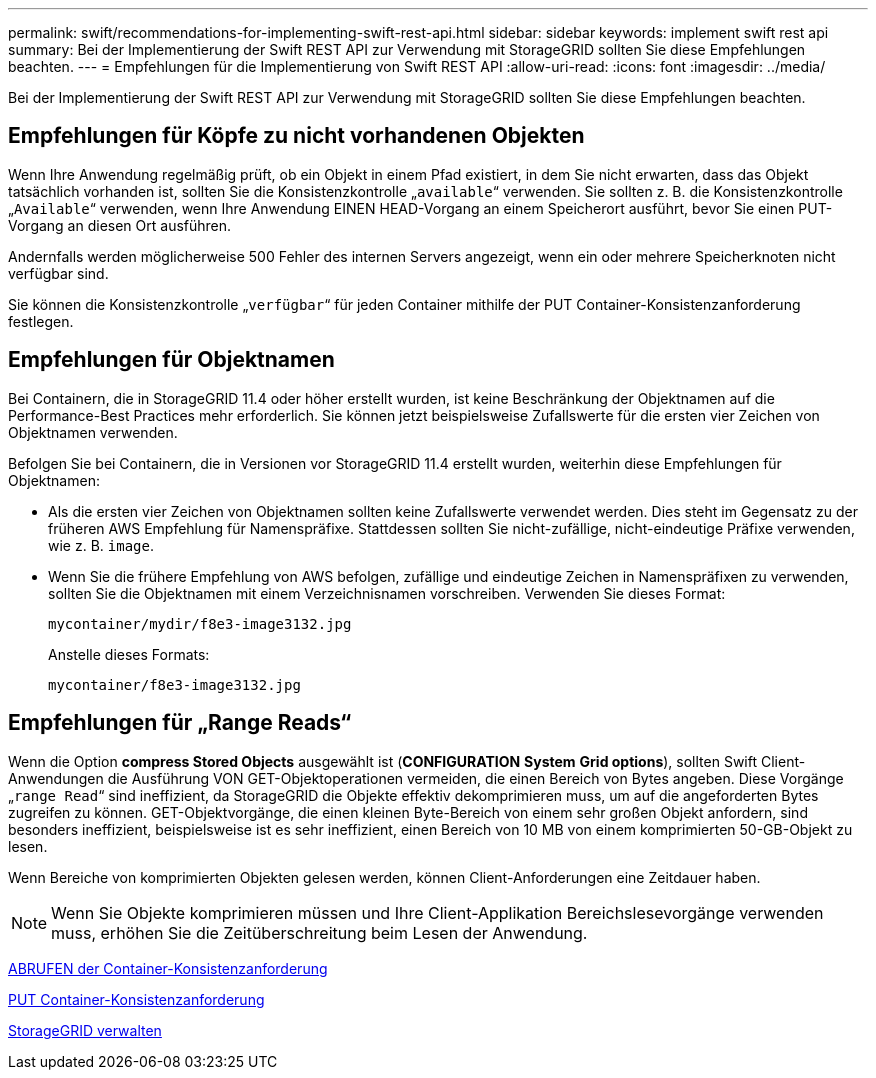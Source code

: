 ---
permalink: swift/recommendations-for-implementing-swift-rest-api.html 
sidebar: sidebar 
keywords: implement swift rest api 
summary: Bei der Implementierung der Swift REST API zur Verwendung mit StorageGRID sollten Sie diese Empfehlungen beachten. 
---
= Empfehlungen für die Implementierung von Swift REST API
:allow-uri-read: 
:icons: font
:imagesdir: ../media/


[role="lead"]
Bei der Implementierung der Swift REST API zur Verwendung mit StorageGRID sollten Sie diese Empfehlungen beachten.



== Empfehlungen für Köpfe zu nicht vorhandenen Objekten

Wenn Ihre Anwendung regelmäßig prüft, ob ein Objekt in einem Pfad existiert, in dem Sie nicht erwarten, dass das Objekt tatsächlich vorhanden ist, sollten Sie die Konsistenzkontrolle „`available`“ verwenden. Sie sollten z. B. die Konsistenzkontrolle „`Available`“ verwenden, wenn Ihre Anwendung EINEN HEAD-Vorgang an einem Speicherort ausführt, bevor Sie einen PUT-Vorgang an diesen Ort ausführen.

Andernfalls werden möglicherweise 500 Fehler des internen Servers angezeigt, wenn ein oder mehrere Speicherknoten nicht verfügbar sind.

Sie können die Konsistenzkontrolle „`verfügbar`“ für jeden Container mithilfe der PUT Container-Konsistenzanforderung festlegen.



== Empfehlungen für Objektnamen

Bei Containern, die in StorageGRID 11.4 oder höher erstellt wurden, ist keine Beschränkung der Objektnamen auf die Performance-Best Practices mehr erforderlich. Sie können jetzt beispielsweise Zufallswerte für die ersten vier Zeichen von Objektnamen verwenden.

Befolgen Sie bei Containern, die in Versionen vor StorageGRID 11.4 erstellt wurden, weiterhin diese Empfehlungen für Objektnamen:

* Als die ersten vier Zeichen von Objektnamen sollten keine Zufallswerte verwendet werden. Dies steht im Gegensatz zu der früheren AWS Empfehlung für Namenspräfixe. Stattdessen sollten Sie nicht-zufällige, nicht-eindeutige Präfixe verwenden, wie z. B. `image`.
* Wenn Sie die frühere Empfehlung von AWS befolgen, zufällige und eindeutige Zeichen in Namenspräfixen zu verwenden, sollten Sie die Objektnamen mit einem Verzeichnisnamen vorschreiben. Verwenden Sie dieses Format:
+
[listing]
----
mycontainer/mydir/f8e3-image3132.jpg
----
+
Anstelle dieses Formats:

+
[listing]
----
mycontainer/f8e3-image3132.jpg
----




== Empfehlungen für „Range Reads“

Wenn die Option *compress Stored Objects* ausgewählt ist (*CONFIGURATION* *System* *Grid options*), sollten Swift Client-Anwendungen die Ausführung VON GET-Objektoperationen vermeiden, die einen Bereich von Bytes angeben. Diese Vorgänge „`range Read`“ sind ineffizient, da StorageGRID die Objekte effektiv dekomprimieren muss, um auf die angeforderten Bytes zugreifen zu können. GET-Objektvorgänge, die einen kleinen Byte-Bereich von einem sehr großen Objekt anfordern, sind besonders ineffizient, beispielsweise ist es sehr ineffizient, einen Bereich von 10 MB von einem komprimierten 50-GB-Objekt zu lesen.

Wenn Bereiche von komprimierten Objekten gelesen werden, können Client-Anforderungen eine Zeitdauer haben.


NOTE: Wenn Sie Objekte komprimieren müssen und Ihre Client-Applikation Bereichslesevorgänge verwenden muss, erhöhen Sie die Zeitüberschreitung beim Lesen der Anwendung.

xref:get-container-consistency-request.adoc[ABRUFEN der Container-Konsistenzanforderung]

xref:put-container-consistency-request.adoc[PUT Container-Konsistenzanforderung]

xref:../admin/index.adoc[StorageGRID verwalten]
